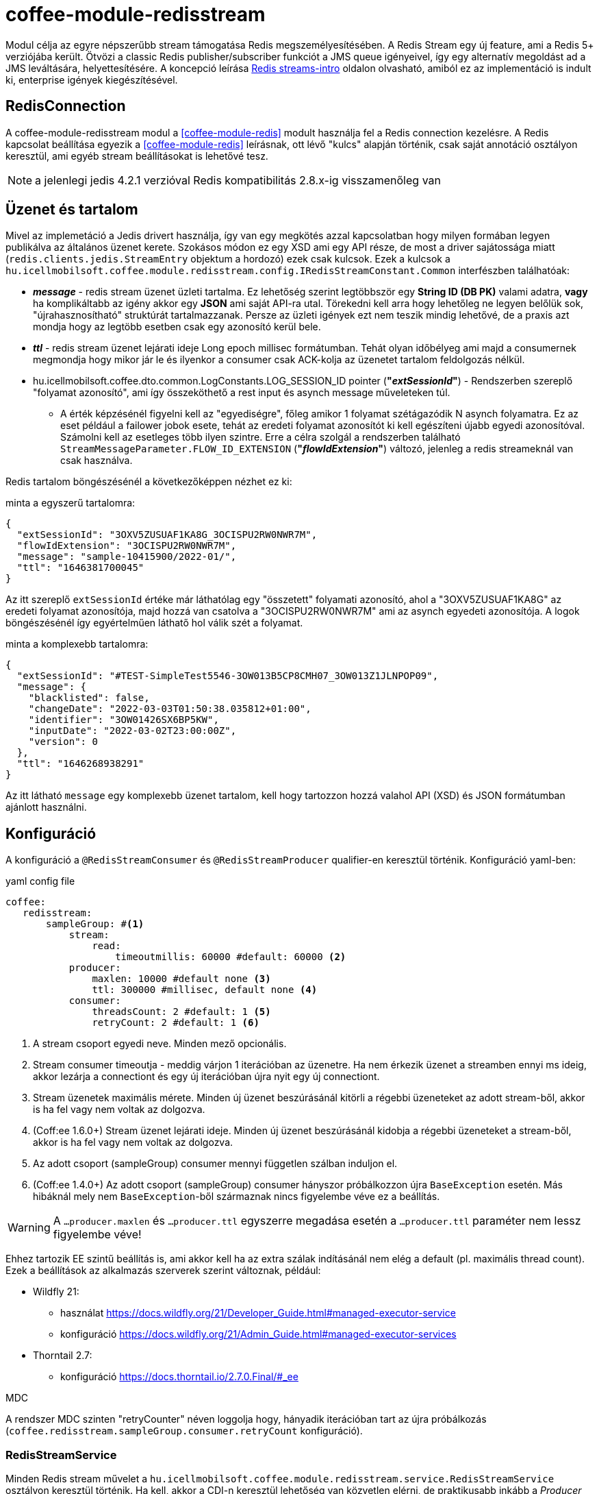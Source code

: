 [#common_module_coffee-module-redisstream]
= coffee-module-redisstream

Modul célja az egyre népszerűbb stream támogatása Redis megszemélyesítésében.
A Redis Stream egy új feature, ami a Redis 5+ verziójába került.
Ötvözi a classic Redis publisher/subscriber funkciót a JMS queue igényeivel,
így egy alternatív megoldást ad a JMS leváltására, helyettesítésére.
A koncepció leírása https://redis.io/topics/streams-intro[Redis streams-intro] oldalon olvasható,
amiból ez az implementáció is indult ki, enterprise igények kiegészítésével. 

== RedisConnection

A coffee-module-redisstream modul a <<coffee-module-redis>> modult használja fel a Redis connection kezelésre.
A Redis kapcsolat beállítása egyezik a <<coffee-module-redis>> leírásnak,
ott lévő "kulcs" alapján történik, csak saját annotáció osztályon keresztül,
ami egyéb stream beállításokat is lehetővé tesz.

NOTE: a jelenlegi jedis 4.2.1 verzióval Redis kompatibilitás 2.8.x-ig visszamenőleg van

== Üzenet és tartalom

Mivel az implemetáció a Jedis drivert használja,
így van egy megkötés azzal kapcsolatban hogy milyen formában legyen publikálva az
általános üzenet kerete.
Szokásos módon ez egy XSD ami egy API része,
de most a driver sajátossága miatt (`redis.clients.jedis.StreamEntry` objektum a hordozó) ezek csak kulcsok.
Ezek a kulcsok a
`hu.icellmobilsoft.coffee.module.redisstream.config.IRedisStreamConstant.Common`
interfészben találhatóak:

* *_message_* - redis stream üzenet üzleti tartalma.
Ez lehetőség szerint legtöbbször egy *String ID (DB PK)* valami adatra,
*vagy* ha komplikáltabb az igény akkor egy *JSON* ami saját API-ra utal.
Törekedni kell arra hogy lehetőleg ne legyen belőlük sok,
"újrahasznosítható" struktúrát tartalmazzanak.
Persze az üzleti igények ezt nem teszik mindig lehetővé,
de a praxis azt mondja hogy az legtöbb esetben csak egy azonosító kerül bele.
* *_ttl_* - redis stream üzenet lejárati ideje Long epoch millisec formátumban.
Tehát olyan időbélyeg ami majd a consumernek megmondja hogy mikor jár le és
ilyenkor a consumer csak ACK-kolja az üzenetet tartalom feldolgozás nélkül. 
* hu.icellmobilsoft.coffee.dto.common.LogConstants.LOG_SESSION_ID pointer (*"_extSessionId_"*) -
Rendszerben szereplő "folyamat azonosító",
ami így összeköthető a rest input és asynch message műveleteken túl.
** A érték képzésénél figyelni kell az "egyediségre",
főleg amikor 1 folyamat szétágazódik N asynch folyamatra.
Ez az eset például a failower jobok esete,
tehát az eredeti folyamat azonosítót ki kell egészíteni újabb egyedi azonosítóval.
Számolni kell az esetleges több ilyen szintre.
Erre a célra szolgál a rendszerben található `StreamMessageParameter.FLOW_ID_EXTENSION` (*"_flowIdExtension_"*) változó,
jelenleg a redis streameknál van csak használva.

Redis tartalom böngészésénél a következőképpen nézhet ez ki:

.minta a egyszerű tartalomra:
[source,json]
----
{
  "extSessionId": "3OXV5ZUSUAF1KA8G_3OCISPU2RW0NWR7M",
  "flowIdExtension": "3OCISPU2RW0NWR7M",
  "message": "sample-10415900/2022-01/",
  "ttl": "1646381700045"
}
----
Az itt szereplő `extSessionId` értéke már láthatólag egy "összetett" folyamati azonosító,
ahol a "3OXV5ZUSUAF1KA8G" az eredeti folyamat azonosítója,
majd hozzá van csatolva a "3OCISPU2RW0NWR7M" ami az asynch egyedeti azonosítója.
A logok böngészésénél így egyértelműen láthatő hol válik szét a folyamat.

.minta a komplexebb tartalomra:
[source,json]
----
{
  "extSessionId": "#TEST-SimpleTest5546-3OW013B5CP8CMH07_3OW013Z1JLNPOP09",
  "message": {
    "blacklisted": false,
    "changeDate": "2022-03-03T01:50:38.035812+01:00",
    "identifier": "3OW01426SX6BP5KW",
    "inputDate": "2022-03-02T23:00:00Z",
    "version": 0
  },
  "ttl": "1646268938291"
}
----
Az itt látható `message` egy komplexebb üzenet tartalom,
kell hogy tartozzon hozzá valahol API (XSD) és JSON formátumban ajánlott használni.

== Konfiguráció

A konfiguráció a `@RedisStreamConsumer` és `@RedisStreamProducer` qualifier-en keresztül történik.
Konfiguráció yaml-ben:

.yaml config file
[source,yaml]
----
coffee:
   redisstream:
       sampleGroup: #<1>
           stream:
               read:
                   timeoutmillis: 60000 #default: 60000 <2>
           producer:
               maxlen: 10000 #default none <3>
               ttl: 300000 #millisec, default none <4>
           consumer:
               threadsCount: 2 #default: 1 <5>
               retryCount: 2 #default: 1 <6>
----
<1> A stream csoport egyedi neve. Minden mező opcionális.
<2> Stream consumer timeoutja - meddig várjon 1 iterációban az üzenetre.
Ha nem érkezik üzenet a streamben ennyi ms ideig,
akkor lezárja a connectiont és egy új iterációban újra nyit egy új connectiont.
<3> Stream üzenetek maximális mérete.
Minden új üzenet beszúrásánál kitörli a régebbi üzeneteket az adott stream-ből,
akkor is ha fel vagy nem voltak az dolgozva.
<4> (Coff:ee 1.6.0+) Stream üzenet lejárati ideje.
Minden új üzenet beszúrásánál kidobja a régebbi üzeneteket a stream-ből,
akkor is ha fel vagy nem voltak az dolgozva.
<5> Az adott csoport (sampleGroup) consumer mennyi független szálban induljon el.
<6> (Coff:ee 1.4.0+) Az adott csoport (sampleGroup) consumer hányszor próbálkozzon újra `BaseException` esetén.
Más hibáknál mely nem `BaseException`-ből származnak nincs figyelembe véve ez a beállítás.

WARNING: A `...producer.maxlen` és `...producer.ttl` egyszerre megadása esetén
a `...producer.ttl` paraméter nem lessz figyelembe véve!

Ehhez tartozik EE szintű beállítás is,
ami akkor kell ha az extra szálak indításánál nem elég a default (pl. maximális thread count).
Ezek a beállítások az alkalmazás szerverek szerint változnak, például:

* Wildfly 21:

** használat https://docs.wildfly.org/21/Developer_Guide.html#managed-executor-service 
** konfiguráció https://docs.wildfly.org/21/Admin_Guide.html#managed-executor-services

* Thorntail 2.7:

** konfiguráció https://docs.thorntail.io/2.7.0.Final/#_ee

.MDC
A rendszer MDC szinten "retryCounter" néven loggolja hogy,
hányadik iterációban tart az újra próbálkozás
(`coffee.redisstream.sampleGroup.consumer.retryCount` konfiguráció).

=== RedisStreamService

Minden Redis stream művelet a
`hu.icellmobilsoft.coffee.module.redisstream.service.RedisStreamService`
osztályon keresztül történik.
Ha kell, akkor a CDI-n keresztül lehetőség van közvetlen elérni,
de praktikusabb inkább a _Producer_ és _Consumer_ célra készített osztályokat használni.

=== Producer

Üzenetek stream-be küldésére a
`hu.icellmobilsoft.coffee.module.redisstream.common.RedisStreamHandler`
osztály szolgál, mint például:

[source,java]
----
@Inject
@RedisStreamProducer(configKey = "streamConfigKey", group = "streamGroup") //<1>
private RedisStreamHandler redisStreamHandler;
...
redisStreamHandler.publish("message"); //<2>
// vagy
redisStreamHandler.publish("alternativeGroup", "message");
redisStreamHandler.publish(List.of("message-1", "message-2"));
redisStreamHandler.publish("alternativeGroup", List.of("message-1", "message-2"));
redisStreamHandler.publishPublications(List.of(
        RedisStreamPublication.of("group-1", "message-1"),
        RedisStreamPublication.of("group-2", "message-2")
// üzenet paraméterezése
long expiry = Instant.now().plus(5, ChronoUnit.MINUTES).toEpochMilli();
Map<String, String> map = Map.ofEntries(RedisStreamHandler.parameterOf(StreamMessageParameter.TTL, expiry));
redisStreamHandler.publish("message", parameters); //<3>

// vagy
RedisStreamPublication publication = RedisStreamPublication.of(id).withTTL(defaultTTL).withParameter(StreamMessageParameter.FLOW_ID_EXTENSION, id))
redisStreamHandler.publishPublication(publication); //<4>
----
<1> "group" nem kötelező minden esetben
<2> Maga a "message" tartalom egyfajta coffee stream message struktúrába fog kerülni,
ami `IRedisStreamConstant.Common.DATA_KEY_MESSAGE` érték kulcsa.
Maga a message kiegészült még extra információval, mint pl. folyamat azonosító.
<3> Lehetséges egyedi projekt specifikus paramétereket is megadni.
A rendszer nyújtotta lehetőségeket a `hu.icellmobilsoft.coffee.module.redisstream.config.StreamMessageParameter`
enum osztályon keresztül lehet elérni
<4> A `RedisStreamPublication` All-in-one szerepet játszik az üzenet küldésénél,
beállított paraméterek felülcsapják a `redisStreamHandler`-ben beállított _group_-ot.

TIP: Minden egyes `publish` hívás külön Jedis connection-ön történik, ezért adott
esetben érdemes lehet összegyűjteni a message-eket, és azokat listaként átadni.

.RedisStreamPublication
Hogyha egyszerre több üzenetet kell beküldeni akkor érdemes használni a
`hu.icellmobilsoft.coffee.module.redisstream.common.RedisStreamPublication` osztályt,
mely arra van felkészítve hogy minden üzenet saját paraméterekkel legyen kiegészítve,
vagy akár másik streamekre legyen küldve az üzenetek,
mint ami a `RedisStreamHandler` injectnél történik.

Ilyenek például a:

* `StreamMessageParameter.TTL` - Üzenet lejárati ideje
* `StreamMessageParameter.FLOW_ID_EXTENSION` - szerepe hogy a SID loggolást egészíti ki
a könnyebb logok böngészése érdekében
* + egyéb egyedi beállítások

=== Consumer

A fenti konfig-hoz tartozó SampleConsumer használata:

.IRedisStreamConsumer.class
[source,java]
----
package hu.icellmobilsoft.redis.consume;

import javax.enterprise.context.Dependent;
import javax.inject.Inject;

import hu.icellmobilsoft.coffee.dto.exception.BaseException;
import hu.icellmobilsoft.coffee.module.redisstream.annotation.RedisStreamConsumer;
import hu.icellmobilsoft.coffee.module.redisstream.consumer.IRedisStreamConsumer;
import hu.icellmobilsoft.coffee.se.logging.Logger;
import hu.icellmobilsoft.sample.requestScope.Counter;
import hu.icellmobilsoft.sample.dependent.CounterDependent;
import hu.icellmobilsoft.sample.applicationScope.CounterApplication;
import redis.clients.jedis.StreamEntry;

@Dependent
@RedisStreamConsumer(configKey = "redisConfigKey", group = "sampleGroup")
public class SampleConsumer implements IRedisStreamConsumer {

    @Inject
    private Logger log;

    @Inject
    private Counter counter; // <1>

    @Inject
    private CounterDependent counterDependent; // <2>

    @Inject
    private CounterApplication counterApplication; // <3>

    @Override
    public void onStream(StreamEntry streamEntry) throws BaseException {
        log.info("Processing streamEntry [{0}]", streamEntry);
        counter.print();
        counterDependent.print();
        counterApplication.print();
    }
}
----
<1> A Counter osztály RequestScope-ban működik
<2> A CounterDependent osztály Dependent-ként működik
<3> A CounterApplication osztály ApplicationScope-ban működik

.IRedisStreamPipeConsumer.class
Létezik egy komplexebb `IRedisStreamPipeConsumer`,
mely célja a kiterjesztett stream fogyasztás lehetősége.
Az `IRedisStreamConsumer`-hez képest annyi a változás,
hogy az `Map<String, Object> onStream(StreamEntry streamEntry)` visszatérő értéke
a `void afterAck(StreamEntry streamEntry, Map<String, Object> onStreamResult)` bemenete.
A kettő funkció teljesen elkülönített saját requestScope-ban fut.

EE környezetben szükséges egyéb logikával is kiegészíteni a consumert,
ami például a folyamat azonosító, egyedi meta adatok,
ezért ajánlott az
`hu.icellmobilsoft.coffee.module.redisstream.consumer.AbstractStreamConsumer`
használata ami felkészíti az implementáló kozumert.
Ezzel a logikával küldi be az üzeneteket a
`hu.icellmobilsoft.coffee.module.redisstream.common.RedisStreamHandler`
osztály is.
 
[source,java]
----
import javax.enterprise.inject.Model;
import javax.inject.Inject;

import hu.icellmobilsoft.coffee.dto.exception.BaseException;
import hu.icellmobilsoft.coffee.module.redisstream.annotation.RedisStreamConsumer;
import hu.icellmobilsoft.coffee.module.redisstream.consumer.AbstractStreamConsumer

@Model
@RedisStreamConsumer(configKey = "redisConfigKey", group = "redisGroup")
public class SampleConsumer extends AbstractStreamConsumer {

    @Inject
    private Provider<Sample> sample;

    @Override
    public void doWork(String text) throws BaseException { // <1>
        sample.do(text);
    }
}
----
<1> A tartalma string vagy json lehet,
ami a _StreamEntry_-ből a RedisStreamConstant.Common#DATA_KEY_MAIN kulcs értéke 

==== Hogyan is működik?

Az alkalmazás felfutásánál például (több lehetőség van) a CDI `@Observes @Initialized(ApplicationScoped.class)` eventre kikeresi
az összes olyan osztályt, mely:

* `hu.icellmobilsoft.coffee.module.redisstream.consumer.IRedisStreamConsumer`
interfészt implementálja
* `hu.icellmobilsoft.coffee.module.redisstream.annotation.RedisStreamConsumer`
annotációval van ellátva

A talált osztályok annotációjából ismert a redis kapcsolat kulcsa és a stream csoport neve,
amiből kiegészíti a stream kulcs nevét és a beállításokat.
Az osztályokon végig iterál és mindegyik konfigurációja szerint létrehoz annyi példányt,
amit önálló szálakban futtat, a `hu.icellmobilsoft.coffee.module.redisstream.consumer.RedisStreamConsumerExecutor` segítségével.

Egy-egy szálban végtelen ciklusban az algoritmus kérdezi a Redis-ből az üzeneteket.
Első körben ellenőrzi hogy van-e megadott csoport és stream, ha nem létrehozza.
További körökben már ezt nem ellenőrzi.
Ha érkezik üzenet, annak az üzleti végrehajtására létrehoz egy automatán kezelt RequestScope-t:

. hogy a szokásos RequestScope logikánk használható legyen az üzenet feldolgozásánál
. minden üzenet tulajdonképpen egy valós requestnek felel meg annyi különbséggel hogy nem REST-en jön
. ez a logika a JMS scope kezelését is követi

A sikeres üzenet feldolgozás után lezárja a RequestScope-t és kiadja az ACK parancsot.

=== Starter

A konzumerek indítása több féle módon lehetséges,
például CDI esemény, CDI extension, manuális/késleltetett indítás, stb...

Ezekre elkészült egy
`hu.icellmobilsoft.coffee.module.redisstream.bootstrap.BaseRedisConsumerStarter`
ős osztály és egy
`hu.icellmobilsoft.coffee.module.redisstream.bootstrap.ConsumerStarterExtension`
CDI extension minta (ezzel lehetnek gondok például a konzumerekben használt JNDI feloldásnál)

WARNING: A coffee önmagában nem indítja a consumereket, ezt mindenkinek a projekten kell megtenni a saját igényei alapján. 

== Nem ACK-olt üzenetek

A jelen implementáció nem foglalkozik a lekért, de nem ACK-olt üzenetekkel.
Ezeket helyileg esetenként kell kezelni hogy mi történjen velük.
Az `hu.icellmobilsoft.coffee.module.redisstream.service.RedisStreamService` osztály
tartalmaz lekérdező és lekezelő metódusokat erre a célra,
amit fel lehet használni a beragadt üzleti folyamatban.
